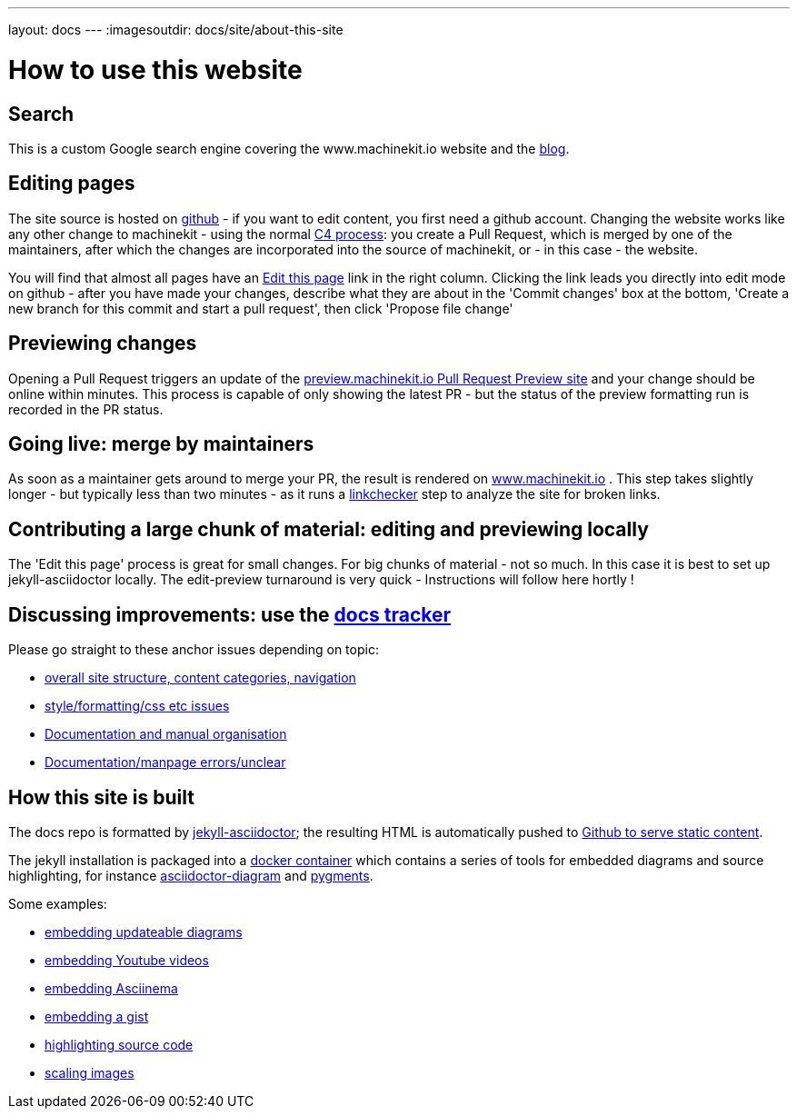 ---
layout: docs
---
:imagesoutdir: docs/site/about-this-site


= How to use this website

== Search

This is a custom Google search engine covering the www.machinekit.io website and the http://blog.machinekit.io/[blog].

== Editing pages

The site source is hosted on link:https://github.com/machinekit/machinekit-docs[github] - if you want to edit content,
you first need a github account. Changing the website works like any other change to machinekit - using the normal http://www.machinekit.io/community/c4/[C4 process]: you create a Pull Request, which is merged by
one of the maintainers, after which the changes are incorporated into the source of machinekit, or - in this case - the website.

You will find that almost all pages have an link:https://github.com/machinekit/machinekit-docs//edit/master/docs/site/about-this-site.asciidoc[Edit this page] link in the right column. Clicking the link leads you directly into edit mode on github - after you have made your changes, describe what they are about in the 'Commit changes' box at the bottom, 'Create a new branch for this commit and start a pull request', then click
'Propose file change'

== Previewing changes

Opening a Pull Request triggers an update of the link:http://preview.machinekit.io[preview.machinekit.io Pull Request Preview site] and your change should be online within minutes. This process is capable of only showing the latest PR - but the status of the preview formatting run is recorded in the PR status.

== Going live: merge by maintainers

As soon as a maintainer gets around to merge your PR, the result is rendered
on http://www.machinekit.io[www.machinekit.io] . This step takes
slightly longer - but typically less than two minutes - as
it runs a http://www.machinekit.io/linkchecker.html[linkchecker]
step to analyze the site for broken links.


== Contributing a large chunk of material: editing and previewing locally

The 'Edit this page' process is great for small changes. For big chunks of material - not so much. In this case it is best to set up jekyll-asciidoctor locally. The edit-preview turnaround is very quick - Instructions will follow here hortly !


== Discussing improvements: use the link:https://github.com/machinekit/machinekit-docs/issues[docs tracker]

Please go straight to these anchor issues depending on topic:

- link:https://github.com/machinekit/machinekit-docs/issues/117[overall site structure, content categories, navigation]
- link:https://github.com/machinekit/machinekit-docs/issues/118[style/formatting/css etc issues]
- link:https://github.com/machinekit/machinekit-docs/issues/103[Documentation and manual organisation]
- link:https://github.com/machinekit/machinekit-docs/issues/119[Documentation/manpage errors/unclear]

== How this site is built

The docs repo is formatted by link:https://github.com/asciidoctor/jekyll-asciidoc[jekyll-asciidoctor]; the resulting
HTML is automatically pushed to link:https://github.com/machinekit/machinekit.github.io[Github to serve static content].

The jekyll installation is packaged into a link:https://github.com/mhaberler/docker-jekyll-asciidoctor[docker container]
which contains a series of tools for embedded diagrams and source highlighting, for instance link:https://github.com/asciidoctor/asciidoctor-diagram[asciidoctor-diagram] and link:http://pygments.org/[pygments].

Some examples:

- link:/docs/documenting/diagram-examples/[embedding updateable diagrams]
- link:/docs/documenting/plugins/#embedding-youtube-videos[embedding Youtube videos]
- link:/docs/documenting/plugins/#how-to-embed-an-a-href-https-asciinema-org-asciinema-a-recording[embedding Asciinema]
- link:/docs/documenting/plugins/#including-a-gist[embedding a gist]
- link:/docs/documenting/highlight[highlighting source code]
- link:/docs/documenting/plugins/#scaling-images[scaling images]
